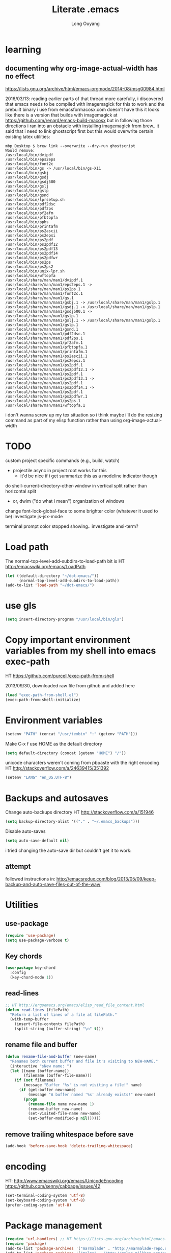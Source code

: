 #+TITLE: Literate .emacs
#+AUTHOR: Long Ouyang
#+PROPERTY: tangle yes
#+STARTUP: hidestars
#+STARTUP: indent


* learning

** documenting why org-image-actual-width has no effect
https://lists.gnu.org/archive/html/emacs-orgmode/2014-08/msg00984.html

2016/03/13:
reading earlier parts of that thread more carefully, i discovered that emacs needs to be compiled with imagemagick for this to work
and the prebuilt binary i use from emacsformacosx.com doesn't have this
it looks like there is a version that builds with imagemagick at https://github.com/renard/emacs-build-macosx
but in following those directions i ran into an obstacle with installing imagemagick from brew.. it said that i need to link ghostscript first but this would overwrite certain existing latex utilities:

#+BEGIN_EXAMPLE
mbp Desktop $ brew link --overwrite --dry-run ghostscript
Would remove:
/usr/local/bin/dvipdf
/usr/local/bin/eps2eps
/usr/local/bin/font2c
/usr/local/bin/gs -> /usr/local/bin/gs-X11
/usr/local/bin/gsbj
/usr/local/bin/gsdj
/usr/local/bin/gsdj500
/usr/local/bin/gslj
/usr/local/bin/gslp
/usr/local/bin/gsnd
/usr/local/bin/lprsetup.sh
/usr/local/bin/pdf2dsc
/usr/local/bin/pdf2ps
/usr/local/bin/pf2afm
/usr/local/bin/pfbtopfa
/usr/local/bin/pphs
/usr/local/bin/printafm
/usr/local/bin/ps2ascii
/usr/local/bin/ps2epsi
/usr/local/bin/ps2pdf
/usr/local/bin/ps2pdf12
/usr/local/bin/ps2pdf13
/usr/local/bin/ps2pdf14
/usr/local/bin/ps2pdfwr
/usr/local/bin/ps2ps
/usr/local/bin/ps2ps2
/usr/local/bin/unix-lpr.sh
/usr/local/bin/wftopfa
/usr/local/share/man/man1/dvipdf.1
/usr/local/share/man/man1/eps2eps.1 -> /usr/local/share/man/man1/ps2ps.1
/usr/local/share/man/man1/font2c.1
/usr/local/share/man/man1/gs.1
/usr/local/share/man/man1/gsbj.1 -> /usr/local/share/man/man1/gslp.1
/usr/local/share/man/man1/gsdj.1 -> /usr/local/share/man/man1/gslp.1
/usr/local/share/man/man1/gsdj500.1 -> /usr/local/share/man/man1/gslp.1
/usr/local/share/man/man1/gslj.1 -> /usr/local/share/man/man1/gslp.1
/usr/local/share/man/man1/gslp.1
/usr/local/share/man/man1/gsnd.1
/usr/local/share/man/man1/pdf2dsc.1
/usr/local/share/man/man1/pdf2ps.1
/usr/local/share/man/man1/pf2afm.1
/usr/local/share/man/man1/pfbtopfa.1
/usr/local/share/man/man1/printafm.1
/usr/local/share/man/man1/ps2ascii.1
/usr/local/share/man/man1/ps2epsi.1
/usr/local/share/man/man1/ps2pdf.1
/usr/local/share/man/man1/ps2pdf12.1 -> /usr/local/share/man/man1/ps2pdf.1
/usr/local/share/man/man1/ps2pdf13.1 -> /usr/local/share/man/man1/ps2pdf.1
/usr/local/share/man/man1/ps2pdf14.1 -> /usr/local/share/man/man1/ps2pdf.1
/usr/local/share/man/man1/ps2pdfwr.1
/usr/local/share/man/man1/ps2ps.1
/usr/local/share/man/man1/wftopfa.1
#+END_EXAMPLE

i don't wanna screw up my tex situation so i think maybe i'll do the resizing command as part of my elisp function rather than using org-image-actual-width
* TODO

custom project specific commands (e.g., build, watch)
- projectile async in project root works for this
  - it'd be nice if i get summarize this as a modeline indicator though

do shell-current-directory-other-window in vertical split rather than horizontal split
- or, dwim ("do what i mean") organization of windows

change font-lock-global-face to some brighter color (whatever it used to be)
investigate js-jsx-mode

terminal prompt color stopped showing.. investigate ansi-term?

* Load path

The normal-top-level-add-subdirs-to-load-path bit is HT http://emacswiki.org/emacs/LoadPath

#+BEGIN_SRC emacs-lisp
(let ((default-directory "~/dot-emacs/"))
      (normal-top-level-add-subdirs-to-load-path))
(add-to-list 'load-path "~/dot-emacs/")
#+END_SRC

* use gls

#+BEGIN_SRC emacs-lisp
(setq insert-directory-program "/usr/local/bin/gls")
#+END_SRC

* Copy important environment variables from my shell into emacs exec-path

HT https://github.com/purcell/exec-path-from-shell

2013/09/30, downloaded raw file from github and added here

#+begin_src emacs-lisp
(load "exec-path-from-shell.el")
(exec-path-from-shell-initialize)
#+end_src

* Environment variables
#+begin_src emacs-lisp
(setenv "PATH" (concat "/usr/texbin" ":" (getenv "PATH")))
#+end_src

Make C-x f use HOME as the default directory
#+BEGIN_SRC emacs-lisp
(setq default-directory (concat (getenv "HOME") "/"))
#+END_SRC

unicode characters weren't coming from pbpaste with the right encoding
HT http://stackoverflow.com/a/24639415/351392

#+BEGIN_SRC emacs-lisp
(setenv "LANG" "en_US.UTF-8")
#+END_SRC

* Backups and autosaves

Change auto-backups directory
HT http://stackoverflow.com/a/151946
#+BEGIN_SRC emacs-lisp
(setq backup-directory-alist '(("." . "~/.emacs_backups")))
#+END_SRC

Disable auto-saves
#+BEGIN_SRC emacs-lisp
(setq auto-save-default nil)
#+END_SRC

i tried changing the auto-save dir but couldn't get it to work:

** attempt

followed instructions in:
http://emacsredux.com/blog/2013/05/09/keep-backup-and-auto-save-files-out-of-the-way/

* Utilities
** use-package

#+BEGIN_SRC emacs-lisp
(require 'use-package)
(setq use-package-verbose t)
#+END_SRC

** Key chords
#+begin_src emacs-lisp
(use-package key-chord
  :config
  (key-chord-mode 1))
#+end_src

** read-lines
#+BEGIN_SRC emacs-lisp
;; HT http://ergoemacs.org/emacs/elisp_read_file_content.html
(defun read-lines (filePath)
  "Return a list of lines of a file at filePath."
  (with-temp-buffer
    (insert-file-contents filePath)
    (split-string (buffer-string) "\n" t)))
#+END_SRC
** rename file and buffer
#+BEGIN_SRC emacs-lisp
(defun rename-file-and-buffer (new-name)
  "Renames both current buffer and file it's visiting to NEW-NAME."
  (interactive "sNew name: ")
  (let ((name (buffer-name))
        (filename (buffer-file-name)))
    (if (not filename)
        (message "Buffer '%s' is not visiting a file!" name)
      (if (get-buffer new-name)
          (message "A buffer named '%s' already exists!" new-name)
        (progn
          (rename-file name new-name 1)
          (rename-buffer new-name)
          (set-visited-file-name new-name)
          (set-buffer-modified-p nil))))))
#+END_SRC

** remove trailing whitespace before save

#+BEGIN_SRC emacs-lisp
(add-hook 'before-save-hook 'delete-trailing-whitespace)
#+END_SRC

* encoding

HT:
http://www.emacswiki.org/emacs/UnicodeEncoding
https://github.com/senny/cabbage/issues/42

#+BEGIN_SRC emacs-lisp
(set-terminal-coding-system 'utf-8)
(set-keyboard-coding-system 'utf-8)
(prefer-coding-system 'utf-8)
#+END_SRC

#+RESULTS:

* Package management

#+BEGIN_SRC emacs-lisp
(require 'url-handlers) ;; HT https://lists.gnu.org/archive/html/emacs-devel/2015-11/msg01546.html
(require 'package)
(add-to-list 'package-archives '("marmalade" . "http://marmalade-repo.org/packages/") t)
(add-to-list 'package-archives '("melpa" . "http://melpa.milkbox.net/packages/") t)
(add-to-list 'package-archives '("melpa-stable" . "http://stable.melpa.org/packages/") t)
(add-to-list 'package-archives '("org" . "http://orgmode.org/elpa/") t)
(package-initialize)
#+END_SRC

* Keyboard
** m-r: rename buffer

#+BEGIN_SRC emacs-lisp
(global-set-key (kbd "C-r") 'rename-buffer)
#+END_SRC

** Enter indents

HT http://emacswiki.org/emacs/AutoIndentation
#+begin_src emacs-lisp
(defun make-enter-indent ()
  (local-set-key (kbd "RET") 'newline-and-indent))

(add-hook 'python-mode-hook 'make-enter-indent)
(add-hook 'html-mode-hook 'make-enter-indent)
(add-hook 'org-mode-hook 'make-enter-indent)
#+end_src

** Copy/paste
#+BEGIN_SRC emacs-lisp
;; emacs 23.1 and later joins the system clipboard with the
;; emacs killring. get rid of this.
;; taken from: http://emacswiki.org/emacs/CopyAndPaste#toc10
;; (setq interprogram-cut-function 'x-select-text)
;; (setq interprogram-paste-function x-cut-buffer-or-selection-value)
(setq interprogram-cut-function nil)
(setq interprogram-paste-function nil)

(defun paste-from-pasteboard ()
  (interactive)
  (insert (shell-command-to-string "pbpaste")))

;; HT https://github.com/p-baleine/dot-emacs/blob/master/osx-clipboard.el
(defun copy-to-pasteboard ()
  (interactive)
  (if (or (and (boundp 'mark-active) mark-active)
          (and (fboundp 'region-exists-p) (region-exists-p)))
      (call-process-region
       (region-beginning) (region-end) "pbcopy" nil t t)))

(global-set-key (kbd "s-v") 'paste-from-pasteboard)
(global-set-key (kbd "s-c") 'copy-to-pasteboard)
#+END_SRC

** Autoindent yanked code
Make sure pasted code is automatically indented, HT http://emacswiki.org/emacs/AutoIndentation
#+begin_src emacs-lisp
(dolist (command '(yank yank-pop))
  (eval `(defadvice ,command (after indent-region activate)
	   (and (not current-prefix-arg)
		(member major-mode '(emacs-lisp-mode lisp-mode
						     clojure-mode    scheme-mode
						     haskell-mode    ruby-mode
						     rspec-mode      python-mode
						     c-mode          c++-mode
						     objc-mode       latex-mode
						     plain-tex-mode  js2-mode
						     html-mode))
		(let ((mark-even-if-inactive transient-mark-mode))
		  (indent-region (region-beginning) (region-end) nil))))))
#+end_src

#+RESULTS:

** Comments
#+BEGIN_SRC emacs-lisp
(global-set-key (kbd "C-c C-=") 'comment-region)
(global-set-key (kbd "C-c C--") 'uncomment-region)
#+END_SRC

** Next/previous window

#+BEGIN_SRC emacs-lisp
(defun prev-window ()
  (interactive)
  (other-window -1))

(defun longs-next-window ()
  (interactive)
  (other-window 1))

(global-set-key (kbd "C-x p") 'prev-window)
(global-set-key (kbd "s-}") 'longs-next-window)
(global-set-key (kbd "s-{") 'prev-window)
#+END_SRC

** windmove ("geographic" window switching)

HT http://www.emacswiki.org/emacs/SwitchingBuffers#toc8

#+begin_src emacs-lisp
(global-set-key (kbd "<s-left>") 'windmove-left)
(global-set-key (kbd "<s-right>") 'windmove-right)
(global-set-key (kbd "<s-up>") 'windmove-up)
(global-set-key (kbd "<s-down>") 'windmove-down)
#+end_src

** window resizing

TODO: make keybindings more intuitive

#+BEGIN_SRC emacs-lisp
(bind-key "C-M-s-<left>" 'shrink-window-horizontally)
(bind-key "C-M-s-<right>" 'enlarge-window-horizontally)
(bind-key "C-M-s-<down>" 'shrink-window)
(bind-key "C-M-s-<up>" 'enlarge-window)
#+END_SRC

#+RESULTS:
: enlarge-window

** prevent (automatically) splitting a window horizontally

#+BEGIN_SRC emacs-lisp
(setq split-height-threshold nil)
#+END_SRC

** delete-window

s-0 as a shorter version of C-x 0

#+begin_src emacs-lisp
(global-set-key (kbd "s-0") 'delete-window)
#+end_src

** Go to indent
Remap from default M-m to M-i
HT http://emacsrocks.com/e04.html (around 1:15 in video)

#+begin_src emacs-lisp
(define-key global-map (kbd "M-i") 'back-to-indentation)
#+end_src

** M-m replace-string M-M replace-regexp
#+begin_src emacs-lisp
(global-set-key (kbd "M-m") 'replace-string)
#+end_src

#+begin_src emacs-lisp
(global-set-key (kbd "M-M") 'replace-regexp)
#+end_src

** toggling window split

HT http://www.emacswiki.org/emacs/ToggleWindowSplit
#+BEGIN_SRC emacs-lisp
(defun toggle-window-split ()
  (interactive)
  (if (= (count-windows) 2)
      (let* ((this-win-buffer (window-buffer))
	     (next-win-buffer (window-buffer (next-window)))
	     (this-win-edges (window-edges (selected-window)))
	     (next-win-edges (window-edges (next-window)))
	     (this-win-2nd (not (and (<= (car this-win-edges)
					 (car next-win-edges))
				     (<= (cadr this-win-edges)
					 (cadr next-win-edges)))))
	     (splitter
	      (if (= (car this-win-edges)
		     (car (window-edges (next-window))))
		  'split-window-horizontally
		'split-window-vertically)))
	(delete-other-windows)
	(let ((first-win (selected-window)))
	  (funcall splitter)
	  (if this-win-2nd (other-window 1))
	  (set-window-buffer (selected-window) this-win-buffer)
	  (set-window-buffer (next-window) next-win-buffer)
	  (select-window first-win)
	  (if this-win-2nd (other-window 1))))))

(bind-key "<f5>" 'toggle-window-split)
#+END_SRC

** helm

HT http://tuhdo.github.io/helm-intro.html

#+BEGIN_SRC emacs-lisp

(require 'helm)
(require 'helm-config)

(global-set-key (kbd "C-c h") 'helm-command-prefix)
(global-unset-key (kbd "C-x c"))

(define-key helm-map (kbd "<tab>") 'helm-execute-persistent-action) ; rebind tab to run persistent action
(define-key helm-map (kbd "C-i") 'helm-execute-persistent-action) ; make TAB works in terminal
(define-key helm-map (kbd "C-z")  'helm-select-action) ; list actions using C-z

(when (executable-find "curl")
  (setq helm-google-suggest-use-curl-p t))

(global-set-key (kbd "C-x C-f") 'helm-find-files)

;; disable prompt for creating new files
;; HT http://emacs.stackexchange.com/a/10918/3964
(setq helm-ff-newfile-prompt-p nil)

(setq helm-split-window-in-side-p           t ; open helm buffer inside current window, not occupy whole other window
      ;;helm-move-to-line-cycle-in-source     t ; move to end or beginning of source when reaching top or bottom of source.
      ;;helm-ff-search-library-in-sexp        t ; search for library in `require' and `declare-function' sexp.
      helm-scroll-amount                    8 ; scroll 8 lines other window using M-<next>/M-<prior>
      ;;helm-ff-file-name-history-use-recentf t
      )

(helm-mode 1)
#+END_SRC

#+RESULTS:
: t


** s-e: eval-region

#+BEGIN_SRC emacs-lisp
(bind-key "s-e" 'eval-region)
#+END_SRC

** s-b: switch buffer

#+BEGIN_SRC emacs-lisp
(bind-key "s-b" 'switch-to-buffer)
#+END_SRC

** shortcut: insert today's date

#+BEGIN_SRC emacs-lisp
(defun insert-current-date () (interactive)
       (insert (shell-command-to-string "echo -n $(date +%Y.%m.%d)")))

(bind-key "s-d" 'insert-current-date)
#+END_SRC


** s-2 and s-3 as shortcuts for split-window-below and split-window-right

#+BEGIN_SRC emacs-lisp
(bind-key "s-2" 'split-window-below)
(bind-key "s-3" 'split-window-right)
#+END_SRC


* Search

** Auto wrap isearch
#+BEGIN_SRC emacs-lisp
(defadvice isearch-repeat (after isearch-no-fail activate)
  (unless isearch-success
    (ad-disable-advice 'isearch-repeat 'after 'isearch-no-fail)
    (ad-activate 'isearch-repeat)
    (isearch-repeat (if isearch-forward 'forward))
    (ad-enable-advice 'isearch-repeat 'after 'isearch-no-fail)
    (ad-activate 'isearch-repeat)))

(defadvice isearch-search (after isearch-no-fail activate)
  (unless isearch-success
    (ad-disable-advice 'isearch-search 'after 'isearch-no-fail)
    (ad-activate 'isearch-search)
    (isearch-repeat (if isearch-forward 'forward))
    (ad-enable-advice 'isearch-search 'after 'isearch-no-fail)
    (ad-activate 'isearch-search)))
#+END_SRC

* Appearance
** Disable splash screen, scroll bar, toolbar, reduce fringe

Disabling scroll bars w/o custom-set-variable: http://emacswiki.org/emacs/ScrollBar

#+BEGIN_SRC emacs-lisp
(when (display-graphic-p)
  (setq inhibit-splash-screen t)
  (scroll-bar-mode -1)
  (tool-bar-mode -1)
  (fringe-mode '(4 . 4))
)
#+END_SRC

** change scratch major mode and initial contents
HT http://emacsredux.com/blog/2014/07/25/configure-the-scratch-buffers-mode/

#+BEGIN_SRC emacs-lisp
(setq initial-major-mode 'text-mode)
(setq initial-scratch-message "")
#+END_SRC

** Solarized
NB: need to have iterm2 set to report TERM=xterm-16color
for solarized colors to look right in terminal
(https://github.com/sellout/emacs-color-theme-solarized/issues/71)

#+BEGIN_SRC emacs-lisp
;;(add-to-list 'custom-theme-load-path "~/dot-emacs/vendor/solarized")
;;(load-theme 'solarized-light t)

(use-package solarized-theme
  :if window-system
  :init
  (setq solarized-use-variable-pitch nil
        solarized-use-more-italic t
        solarized-emphasize-indicators nil
        solarized-distinct-fringe-background nil
        solarized-high-contrast-mode-line t
        solarized-scale-org-headlines nil
        )
  :config
  (load "solarized-theme-autoloads" nil t)
  (load-theme 'solarized-light t))
#+END_SRC

disable theme before switching using =load-theme=
http://stackoverflow.com/a/15595000/351392
#+BEGIN_SRC emacs-lisp
(defadvice load-theme
  (before theme-dont-propagate activate)
  (mapc #'disable-theme custom-enabled-themes))
#+END_SRC

** Use SF Mono font
#+BEGIN_SRC emacs-lisp
(when (member "SF Mono" (font-family-list))
	    (set-default-font "SF Mono")
	    (set-face-attribute 'default nil :font "SF Mono" :height 120))
#+END_SRC

** Colors in shell mode
FIXME
#+BEGIN_SRC emacs-lisp
(autoload 'ansi-color-for-comint-mode-on "ansi-color" nil t)
(add-hook 'shell-mode-hook 'ansi-color-for-comint-mode-on)
#+END_SRC

* expand-region

#+begin_src emacs-lisp
(use-package expand-region
  :config
  (bind-key  "C-." 'er/expand-region))
#+end_src

* yasnippet

#+begin_src emacs-lisp :tangle no
(require 'yasnippet)
(add-to-list 'yas-snippet-dirs "~/dot-emacs/snippets/ess-mode")
(yas-global-mode 1)
#+end_src

* Major modes
** ess

(installed from melpa)

#+BEGIN_SRC emacs-lisp
(require 'htmlize)
(use-package ess-site
  :mode ("\\.R\\'" . R-mode)
  :config
  (ess-toggle-underscore nil)
  (bind-key "s-r" 'ess-eval-buffer-and-go ess-mode-map)
  (add-hook 'inferior-ess-mode-hook (lambda ()
                                      (progn
                                        (set-variable 'comint-scroll-to-bottom-on-output 'this)
                                        (set-variable 'comint-scroll-show-maximum-output t)
                                        (set-variable 'comint-scroll-to-bottom-on-input 'this))))


  ;; ;; prevent indentation of doom
  ;; (add-hook 'ess-mode-hook
  ;;           (lambda ()
  ;;             (setq ess-first-continued-statement-offset 2)
  ;;             (setq ess-continued-statement-offset 0)
  ;;             (setq ess-indent-level 2)))


  ;; use rstudio style
  (setq ess-default-style 'RStudio)
  )

#+END_SRC
** org

#+BEGIN_SRC emacs-lisp
(add-hook 'org-mode-hook (lambda () (visual-line-mode 1)))

;; indent subtrees by default
(setq org-startup-indented t)

;; src indentation
;; HT http://stackoverflow.com/questions/9764583/strange-indentation-within-emacs-org-mode-src-block
(setq org-src-preserve-indentation t)

;; src block languages
(org-babel-do-load-languages
 'org-babel-load-languages
 '(;;(R . t)
   (emacs-lisp . t)
   (ruby . t)
   (sh . t)
   (python .t)
   (scheme . t)
   ))

(setq org-src-fontify-natively t)
(setq org-src-window-setup (quote current-window))
(setq org-confirm-babel-evaluate nil)
#+END_SRC
*** Open URLs in Chrome
#+BEGIN_SRC emacs-lisp
(defun open-url-in-chrome (url)
  "Open URL in Google Chrome.  I use AppleScript to do several things:
  1. I tell Chrome to come to the front. If Chrome wasn't launched, this will also launch it.
  2. If Chrome has no windows open, I tell it to create one.
  3. If Chrome has a tab showing URL, I tell it to reload the tab, make that tab the active tab in its window, and bring its window to the front.
  4. If Chrome has no tab showing URL, I tell Chrome to make a new tab (in the front window) showing URL."
  (when (symbolp url)
    ; User passed a symbol instead of a string.  Use the symbol name.
    (setq url (symbol-name url)))
  (do-applescript (format "
tell application \"Google Chrome\"
        activate
        set theUrl to %S
        if character 1 of theUrl is \"/\" then
                set theUrl to \"file://\" & theUrl
        end if

        if (count every window) = 0 then
                make new window
                set URL of active tab of window 1 to theURL
        end if


        set found to false
        set theTabIndex to -1
        repeat with theWindow in every window
                set theTabIndex to 0
                repeat with theTab in every tab of theWindow
                        set theTabIndex to theTabIndex + 1
                        if theTab's URL = theUrl then
                                set found to true
                                exit
                        end if
                end repeat

                if found then
                        exit repeat
                end if
        end repeat

        if found then
                tell theTab to reload
                set theWindow's active tab index to theTabIndex
                set index of theWindow to 1
        else
               set theTab to make new tab at end of tabs of window 1
               set URL of theTab to theURL
        end if
end tell" url)))

(defun replace-org-export-as-html-and-open ()
  (defun org-export-as-html-and-open (arg)
    "long"
    (interactive "P")
    (org-export-as-html arg 'hidden)
    (message buffer-file-name)
    (open-url-in-chrome buffer-file-name)
    (when org-export-kill-product-buffer-when-displayed
      (kill-buffer (current-buffer))))
)

(add-hook 'org-mode-hook 'replace-org-export-as-html-and-open)
#+END_SRC
*** LaTeX

Enable source-specials for Control-click forward/reverse search.
#+BEGIN_SRC emacs-lisp
(add-hook
 'LaTeX-mode-hook
 (lambda ()
   (TeX-PDF-mode 1)
   (TeX-source-correlate-mode 1)
   (setq TeX-source-correlate-method 'synctex)
   (setq TeX-view-program-list
         '(("Skim"
            "/Applications/Skim.app/Contents/SharedSupport/displayline -g %n %o %b"))
         TeX-view-program-selection
         '((output-pdf "Skim")))))
#+END_SRC

turn on reftex
#+BEGIN_SRC emacs-lisp
(add-hook 'LaTeX-mode-hook 'turn-on-reftex)
#+END_SRC

add texcount to menu

HT http://app.uio.no/ifi/texcount/faq.html#emacs
HT http://stackoverflow.com/a/2736153/351392

(after running command, do C-c C-l to view)

#+BEGIN_SRC emacs-lisp
(eval-after-load "tex"
  '(add-to-list 'TeX-command-list
                (list "TeXcount" "texcount %s.tex" 'TeX-run-command nil t)))
#+END_SRC

FIXME. Oh god this is a shambles.

cribbed a bunch from http://kieranhealy.org/blog/archives/2011/01/21/exporting-org-mode-to-pdf-via-xelatex/

#+BEGIN_SRC emacs-lisp

;; (require 'org-latex)
;; (setq org-export-latex-listings t)

;; (defun my-auto-tex-cmd ()
;;   "When exporting from .org with latex, automatically run latex,
;;    pdflatex, or xelatex as appropriate, using latemxk."
;;   (let ((texcmd)))
;;     ;; default command: oldstyle latex via dvi
;;     (setq texcmd "latexmk -dvi -pdfps %f")
;;     ;; pdflatex -> .pdf
;;     (if (string-match "LATEX_CMD: pdflatex" (buffer-string))
;; 	(setq texcmd "latexmk -pdf %f"))
;;     ;; xelatex -> .pdf
;;     (if (string-match "LATEX_CMD: xelatex" (buffer-string))
;; 	(setq texcmd "latexmk -pdflatex=xelatex -pdf %f"))
;;     (setq org-latex-to-pdf-process (list texcmd)))

;; (add-hook 'org-export-latex-after-initial-vars-hook 'my-auto-tex-cmd)

;; ;; Default packages included in every tex file, pdflatex or xelatex
;; (setq org-export-latex-packages-alist
;;       '(("" "graphicx" t)
;; 	("" "longtable" nil)
;; 	("" "float" nil)))

;; (defun my-auto-tex-parameters ()
;;   "Automatically select the tex packages to include."
;;   ;; default packages for ordinary latex or pdflatex export
;;   (setq org-export-latex-default-packages-alist
;; 	'(("AUTO" "inputenc" t)
;; 	  ("T1"   "fontenc"   t)
;; 	  (""     "fixltx2e"  nil)
;; 	  (""     "wrapfig"   nil)
;; 	  (""     "soul"      t)
;; 	  (""     "textcomp"  t)
;; 	  (""     "marvosym"  t)
;; 	  ("nointegrals" "wasysym"   t)
;; 	  (""     "latexsym"  t)
;; 	  (""     "amssymb"   t)
;; 	  (""     "amsmath"   t)
;; 	  (""     "hyperref"  nil)))

;;   ;; Packages to include when xelatex is used
;;   ;; (see https://github.com/kjhealy/latex-custom-kjh for the
;;   ;; non-standard ones.)
;;   (if (string-match "LATEX_CMD: xelatex" (buffer-string))
;;       (setq org-export-latex-default-packages-alist
;; 	    '(("" "fontspec" t)
;; 	      ("" "xunicode" t)
;; 	      ("" "url" t)
;; 	      ("" "rotating" t)
;; ;;	      ("" "memoir-article-styles" t)
;; ;;	      ("american" "babel" t)
;; 	      ("babel" "csquotes" t)
;; 	      ("" "listings" nil)
;; 	      (""     "amssymb"   t)
;; 	      (""     "amsmath"   t)
;; ;;	      ("" "listings-sweave-xelatex" nil)
;; 	      ("svgnames" "xcolor" t)
;; 	      ("" "soul" t)
;; 	      ("xetex, colorlinks=true, urlcolor=FireBrick, plainpages=false, pdfpagelabels, bookmarksnumbered" "hyperref" nil)
;; 	      )))

;;   ;; (if (string-match "LATEX_CMD: xelatex" (buffer-string))
;;   ;;     (setq org-export-latex-classes
;;   ;; 	    (cons '("article"
;;   ;; 		    "\\documentclass[letterpaper]{article}
;;   ;; \\usepackage[style=authoryear-comp-ajs, abbreviate=true]{biblatex}
;;   ;; \\bibliography{refs}"
;;   ;; 		    ("\\section{%s}" . "\\section*{%s}")
;;   ;; 		    ("\\subsection{%s}" . "\\subsection*{%s}")
;;   ;; 		    ("\\subsubsection{%s}" . "\\subsubsection*{%s}")
;;   ;; 		    ("\\paragraph{%s}" . "\\paragraph*{%s}")
;;   ;; 		    ("\\subparagraph{%s}" . "\\subparagraph*{%s}"))
;;   ;; 		  org-export-latex-classes)))
;; )

;; (add-hook 'org-export-latex-after-initial-vars-hook 'my-auto-tex-parameters)
#+END_SRC

*** Display images inline after code evaluation

HT: https://github.com/erikriverson/org-mode-R-tutorial/blob/master/org-mode-R-tutorial.org

TODO: only run org-display-inline-images after execution if STARTUP: inlineimages is set
#+begin_src emacs-lisp
(add-hook 'org-babel-after-execute-hook 'org-display-inline-images)
(add-hook 'org-mode-hook 'org-display-inline-images)
#+end_src

*** org-src

bind s-s to org-edit-src-save:

#+BEGIN_SRC emacs-lisp
;; (add-hook 'org-src-mode-hook (lambda ()
;;                                (local-set-key (kbd "s-s") 'org-edit-src-save)))
;; ^^^ i think this bleeds into other modes when i exit the org src editor and open another file in the same window
#+END_SRC

** Church
#+BEGIN_SRC emacs-lisp
(require 'church)
(setq quack-fontify-style nil)
(setq quack-programs (quote ("o" "bigloo" "csi" "csi -hygienic" "gosh" "gracket" "gsi" "gsi ~~/syntax-case.scm -" "guile" "kawa" "mit-scheme" "racket" "racket -il typed/racket" "rs" "scheme" "scheme48" "scsh" "sisc" "stklos" "sxi" "ikarus" "ssh -t alonzo@nospoon.mit.edu ikarus")))
#+END_SRC

** Tuareg (OCaml)
#+begin_src emacs-lisp
(use-package tuareg
  :ensure
  :mode (("\\.ml\\w?$" . tuareg-mode)
         ("\\.ocaml\\w?" . tuareg-mode))
  )
#+end_src

** LaTeX
*** Enable synctex
#+begin_src emacs-lisp
(setq LaTeX-command "latex -synctex=1")
#+end_src

*** Git-friendly formatting (one sentence per line)
bind to M-n
#+begin_src emacs-lisp
(defun tex-git-friendly ()
  (interactive)
  (replace-string ". " ".\n" nil (region-beginning) (region-end))
  )

(defun LaTeX-mode-keys ()
  "Modify keymaps used by `LaTeX-mode'."

  ;; format a selection in a git-friendly manner (one line per paragraph)
  (local-set-key (kbd "M-n") 'tex-git-friendly)
  ;; shortcut for bold
  (local-set-key (kbd "s-b") (lambda ()  (interactive) (TeX-font nil ?\C-b)))
  ;; shortcut for italic italic
  (local-set-key (kbd "s-i") (lambda ()  (interactive) (TeX-font nil ?\C-e)))
  )

(add-hook 'LaTeX-mode-hook 'LaTeX-mode-keys)
#+end_src

*** visual line mode
#+BEGIN_SRC emacs-lisp
(add-hook 'LaTeX-mode-hook (lambda ()
                           (visual-line-mode 1)))
#+END_SRC

*** linum mode and change linum marker

#+BEGIN_SRC emacs-lisp
(add-hook
 'LaTeX-mode-hook
 (lambda ()
   (linum-mode)
   (set-variable 'linum-format "·")))
#+END_SRC
** js2

from melpa

load tern

#+BEGIN_SRC emacs-lisp
(add-to-list 'load-path "~/dot-emacs/vendor/tern/emacs/")
(autoload 'tern-mode "tern.el" nil t)
#+END_SRC

#+begin_src emacs-lisp
(use-package js2-mode
  :mode (("\\.js$" . js2-mode)
         ("\\.wppl$" . js2-mode))
  :interpreter ("node" . js2-mode)

  :init
  (use-package tern
            :commands (tern-mode)
            :init (progn
                    (add-hook 'js-mode-hook 'tern-mode)))

  :config

  ;; allow missing semicolons
  (setq js2-strict-missing-semi-warning nil)

  ;; 2 spaces for tabs
  (setq js2-basic-offset 2)

  ;; read globals from .jsglobal
  (add-hook 'js2-init-hook
            (lambda ()
              (let ((globals-file (concat (file-name-directory buffer-file-name) ".jsglobal")))
                (when (file-exists-p globals-file)
                  (setq js2-additional-externs (read-lines globals-file))
                  ))))

  (add-hook 'js-mode-hook 'make-enter-indent)
)

#+end_src

#+BEGIN_SRC emacs-lisp
(eval-after-load "js2-mode"
  '(set-face-attribute 'js2-external-variable nil :foreground "IndianRed1"))
#+END_SRC

*** jsx mode

HT http://jbm.io/2014/01/react-in-emacs-creature-comforts/

disable for now because it screws up some indentation for regular js

#+BEGIN_SRC emacs-lisp :tangle no
(defun modify-syntax-table-for-jsx ()
  (modify-syntax-entry ?< "(>")
  (modify-syntax-entry ?> ")<"))

(add-hook 'js-mode-hook 'modify-syntax-table-for-jsx)
#+END_SRC
** Python
#+begin_src emacs-lisp
(setq-default indent-tabs-mode nil)
(setq-default tab-width 2)
#+end_src

#+RESULTS:
: 2


#+begin_src emacs-lisp
(add-hook 'python-mode-hook
          (function (lambda ()
                      (setq indent-tabs-mode nil
                            tab-width 2
                            python-indent-offset 2 ;; HT http://www.emacswiki.org/emacs/IndentingPython
                            ))))
#+end_src

#+RESULTS:
| er/add-python-mode-expansions | make-enter-indent | (lambda nil (setq indent-tabs-mode nil tab-width 2)) |

** Markdown
#+begin_src emacs-lisp
(use-package markdown-mode
  :ensure t
  :commands (markdown-mode gfm-mode)
  :mode (("README\\.md\\'" . gfm-mode)
         ("\\.md\\'" . markdown-mode)
         ("\\.markdown\\'" . markdown-mode))
  :init
  (setq markdown-command "~/Libary/Haskell/bin/pandoc")
  (setq markdown-css-paths '("file:///Users/long/dot-emacs/markdown.css"))
  )
#+end_src

*** polymode

#+BEGIN_SRC emacs-lisp
(require 'poly-R)
(require 'poly-markdown)
#+END_SRC


** shell
*** directory tracking (so autocomplete works even after I use z to jump around)
HT http://www.emacswiki.org/emacs/ShellDirtrackByProcfs

by default, on osx, the messages buffer complains about:
#+BEGIN_EXAMPLE
error in process filter: locate-file: Wrong type argument: stringp, nil
error in process filter: Wrong type argument: stringp, nil
#+END_EXAMPLE

this is because /proc doesn't exist. i had to hack this in using lsof (HT http://stackoverflow.com/a/8331292/351392)

2015/04/02: i had a suspicion that this was slow, so i optimized it a bit by storing pid as a local variable and streamlining the string munging a bit
HT http://stackoverflow.com/a/8331292/351392 for the -a flag
HT http://stackoverflow.com/a/3567515/351392 for the -F flag and the pipes afterwards

#+begin_src emacs-lisp
(defun track-shell-directory/procfs ()
  (shell-dirtrack-mode 0)
  (defvar pid (process-id (get-buffer-process (current-buffer))))
  (add-hook 'comint-preoutput-filter-functions
            (lambda (str)
              (prog1 str
                (when (string-match comint-prompt-regexp str)
                  (cd (shell-command-to-string (format "lsof -a -d cwd -p %s -Fn | tail -1 | cut -c2- | tr -d '\n'" pid))))))
                                                                 nil t))

(add-hook 'shell-mode-hook 'track-shell-directory/procfs)
#+end_src

loading shell based on current buffer's directory (melpa, i think)

#+BEGIN_SRC emacs-lisp
(require 'shell-current-directory)
#+END_SRC

*** make node work by setting NODE_NO_READLINE

HT http://stackoverflow.com/a/16632586/351392

#+BEGIN_SRC emacs-lisp
(setenv "NODE_NO_READLINE" "1")
#+END_SRC

*** clearing shell

#+BEGIN_SRC emacs-lisp
(defun my-shell-clear ()
  (interactive)
  (let ((comint-buffer-maximum-size 0))
    (comint-truncate-buffer)))

(defun my-shell-hook ()
  (local-set-key "\C-cl" 'my-shell-clear))

(add-hook 'shell-mode-hook 'my-shell-hook)
#+END_SRC
** dired

#+BEGIN_SRC emacs-lisp
(add-hook 'dired-mode-hook 'dired-hide-details-mode)
(setq dired-listing-switches "-aBhl  --group-directories-first")
(setq dired-hide-details-hide-symlink-targets nil)
#+END_SRC

** julia
#+BEGIN_SRC emacs-lisp :tangle no
(require 'julia-mode)
#+END_SRC

** Buffer

C-x C-b occupies whole frame:
#+BEGIN_SRC emacs-lisp
(global-set-key "\C-x\C-b" 'buffer-menu)
#+END_SRC

** web-mode

#+BEGIN_SRC emacs-lisp
(use-package
 web-mode
 :mode (("\\.html$" . web-mode)
        ("\\.jsx$" . web-mode))
 :config
 (setq web-mode-markup-indent-offset 2)
)
#+END_SRC


*** quick screenshots

adapted from http://stackoverflow.com/a/31868530/351392
#+BEGIN_SRC emacs-lisp
(defun my-org-screenshot ()
  "Take a screenshot into a time stamped unique-named file in the
same directory as the org-buffer and insert a link to this file."
  (interactive)
  (org-display-inline-images)
  (setq filename
        (concat
         (make-temp-name
          (concat "assets/"
                  (format-time-string "%Y%m%d_%H%M%S_")) ) ".png"))
  (unless (file-exists-p (file-name-directory filename))
    (make-directory (file-name-directory filename)))
  ; take screenshot
  (if (eq system-type 'darwin)
      (call-process "screencapture" nil nil nil "-i" filename))
  (if (eq system-type 'gnu/linux)
      (call-process "import" nil nil nil filename))
  ; insert into file if correctly taken
  (if (file-exists-p filename)
    (insert (concat "[[./" filename "]]"))))
#+END_SRC

bind to f6
#+BEGIN_SRC emacs-lisp
(defun org-mode-keys ()
  "Modify keymaps used by `LaTeX-mode'."

  ;; format a selection in a git-friendly manner (one line per paragraph)
  (local-set-key (kbd "<f6>") 'my-org-screenshot))

(add-hook 'org-mode-hook 'org-mode-keys)
#+END_SRC

* Minor modes
** ace-jump-mode
#+BEGIN_SRC emacs-lisp
(use-package ace-jump-mode
  :config
  (ace-jump-mode-enable-mark-sync)
  (key-chord-define-global "jk" 'ace-jump-mode)
  (key-chord-define-global "kp" 'ace-jump-mode-pop-mark)
  (setq ace-jump-mode-scope 'frame)
)
#+END_SRC

** magit
used to be vendored, but installed from melpa-stable

Bind M-g to magit-status

#+BEGIN_SRC emacs-lisp
(use-package magit
  :bind ("M-g" . magit-status)
  :config

  ;; open magit-status in fullscreen window HT http://stackoverflow.com/a/9440613/351392
  (setq magit-status-buffer-switch-function 'switch-to-buffer)

  ;; show fine differences at current hunk
  ;; HT https://github.com/vincentbernat/dot.emacs/blob/master/magit.conf.el
  ;; HT google for < "word-diff" magit >
  (setq magit-diff-refine-hunk t)

  ;; turn on visual line mode
  ;; HT http://comments.gmane.org/gmane.comp.version-control.git.magit/1114
  (add-hook 'magit-mode-hook 'turn-on-visual-line-mode)

  ;; (set-face-bold 'magit-section-title t)
  )
#+END_SRC

** paredit
#+begin_src emacs-lisp
(autoload 'paredit-mode "paredit"
  "Minor mode for pseudo-structurally editing Lisp code." t)
(add-hook 'emacs-lisp-mode-hook       (lambda () (paredit-mode +1)))
(add-hook 'lisp-mode-hook             (lambda () (paredit-mode +1)))
(add-hook 'lisp-interaction-mode-hook (lambda () (paredit-mode +1)))
(add-hook 'scheme-mode-hook           (lambda () (paredit-mode +1)))
#+end_src

#+RESULTS:

Use electric-pair-mode for non-lisps:
#+begin_src emacs-lisp
;; HT http://stackoverflow.com/a/913823/351392
;; HT http://stackoverflow.com/questions/5298907/emacs-php-mode-and-paredit#comment12995031_5324458

(electric-pair-mode)
#+end_src

#+BEGIN_SRC emacs-lisp :tangle no
(use-package smartparens-config
  :ensure smartparens
  :init
  (setq sp-highlight-pair-overlay nil)
  (setq sp-highlight-wrap-overlay nil)
  (setq sp-highlight-wrap-tag-overlay nil)
  :config
  (smartparens-global-mode)
  (bind-keys
   :map smartparens-mode-map
   ("C-M-a" . sp-beginning-of-sexp)
   ("C-M-e" . sp-end-of-sexp)

   ("C-<down>" . sp-down-sexp)
   ("C-<up>"   . sp-up-sexp)
   ("M-<down>" . sp-backward-down-sexp)
   ("M-<up>"   . sp-backward-up-sexp)

   ("C-M-f" . sp-forward-sexp)
   ("C-M-b" . sp-backward-sexp)

   ("C-M-n" . sp-next-sexp)
   ("C-M-p" . sp-previous-sexp)

   ("C-S-f" . sp-forward-symbol)
   ("C-S-b" . sp-backward-symbol)

   ("C-<right>" . sp-forward-slurp-sexp)
   ("M-<right>" . sp-forward-barf-sexp)
   ("C-<left>"  . sp-backward-slurp-sexp)
   ("M-<left>"  . sp-backward-barf-sexp)

   ("C-M-t" . sp-transpose-sexp)
   ("C-M-k" . sp-kill-sexp)
   ;; ("C-k"   . sp-kill-hybrid-sexp)
   ("M-k"   . sp-backward-kill-sexp)
   ("C-M-w" . sp-copy-sexp)

   ("C-M-d" . delete-sexp)

   ("M-<backspace>" . backward-kill-word)
   ("C-<backspace>" . sp-backward-kill-word)
   ([remap sp-backward-kill-word] . backward-kill-word)

   ("M-[" . sp-backward-unwrap-sexp)
   ("M-]" . sp-unwrap-sexp)

   ;; ("C-x C-t" . sp-transpose-hybrid-sexp)

   ;; ("C-c ("  . wrap-with-parens)
   ;; ("C-c ["  . wrap-with-brackets)
   ;; ("C-c {"  . wrap-with-braces)
   ;; ("C-c '"  . wrap-with-single-quotes)
   ;; ("C-c \"" . wrap-with-double-quotes)
   ;; ("C-c _"  . wrap-with-underscores)
   ;; ("C-c `"  . wrap-with-back-quotes)

   ))
#+END_SRC

** origami

#+BEGIN_SRC emacs-lisp :tangle no
(use-package origami
  :defer t
  :config
  (add-to-list 'origami-parser-alist '(css-mode . origami-c-style-parser))
  (add-to-list 'origami-parser-alist '(latex-mode . origami-c-style-parser))
  (add-to-list 'origami-parser-alist '(ess-mode . origami-c-style-parser))
  (add-to-list 'origami-parser-alist '(js-mode . origami-c-style-parser))
  (bind-key "s-;" 'origami-toggle-node origami-mode-map))
(global-origami-mode)
#+END_SRC

(dev)
#+BEGIN_SRC emacs-lisp
(add-to-list 'load-path "~/Code/origami")
(require 'origami)
(add-to-list 'origami-parser-alist '(css-mode . origami-c-style-parser))
(add-to-list 'origami-parser-alist '(latex-mode . origami-c-style-parser))
(add-to-list 'origami-parser-alist '(ess-mode . origami-c-style-parser))
(add-to-list 'origami-parser-alist '(js-mode . origami-c-style-parser))
(bind-key "s-;" 'origami-toggle-node origami-mode-map)
(global-origami-mode)
#+END_SRC

** vimish-fold

#+BEGIN_SRC emacs-lisp :tangle no
(add-hook 'vimish-fold-mode-hook
          (lambda ()
            (interactive)
            (local-set-key (kbd "C-;") 'vimish-fold)
            (local-set-key (kbd "s-;") 'vimish-fold-toggle)))
;; (add-hook 'js-mode-hook 'vimish-fold-mode)
#+END_SRC

** sweetjs

#+BEGIN_SRC emacs-lisp
(use-package sweetjs-mode
  :load-path "vendor/sweetjs-mode"
  :mode "\\.sjs$")
#+END_SRC

** projectile

HT http://tuhdo.github.io/helm-projectile.html

#+BEGIN_SRC emacs-lisp
(use-package projectile
  :init
  (setq projectile-keymap-prefix (kbd "s-p"))
  (setq projectile-completion-system 'helm)
  :config
  (projectile-global-mode)
  (bind-key "s-g" 'projectile-grep)
  (bind-key "s-o" 'projectile-find-file))
#+END_SRC

when grepping, hide the header:

HT http://stackoverflow.com/a/16133543/351392
#+BEGIN_SRC emacs-lisp
(defun delete-grep-header ()
  (save-excursion
    (with-current-buffer grep-last-buffer
      (goto-line 5)
      (narrow-to-region (point) (point-max)))))

(defadvice grep (after delete-grep-header activate) (delete-grep-header))
(defadvice rgrep (after delete-grep-header activate) (delete-grep-header))
#+END_SRC

* node repl

HT http://www.emacswiki.org/emacs/NodeJs

#+BEGIN_SRC emacs-lisp
(defun node-repl ()
  (interactive)
  (pop-to-buffer (make-comint "node-repl" "node" nil "--interactive")))
#+END_SRC

* todo setup

#+begin_src emacs-lisp
(defun tdo ()
  (interactive)

  ;; HT http://www.gnu.org/software/emacs/manual/html_node/emacs/Select-Buffer.html
  (switch-to-buffer-other-frame "todo"))
#+end_src

* lazy writing (capitalize heads of sentences)

this works assuming that i have one sentence per line

#+BEGIN_EXAMPLE
search:  ^\([a-z]\)
replace: \,(upcase \1)
#+END_EXAMPLE

* custom face setting

#+BEGIN_SRC emacs-lisp
;; highlight ps prompt in shell, HT http://stackoverflow.com/a/25826132/351392
(set-face-attribute 'comint-highlight-prompt nil :inherit nil)

(set-face-background 'show-paren-match "#99ccff")
(set-face-background 'org-block "#eee8d5")

(set-face-attribute 'org-block-begin-line nil :underline t)
(set-face-attribute 'org-block-end-line nil :overline t :underline nil)

;; use old org mode line headers
;; TODO: figure out how to get color defs from solarized
;; rather than manually listing them here
(let ((yellow    "#b58900")
      (orange    "#cb4b16")
      (red       "#dc322f")
      (magenta   "#d33682")
      (violet    "#6c71c4")
      (blue      "#268bd2")
      (cyan      "#2aa198")
      (green     "#859900"))
  (set-face-attribute 'org-level-1 nil :foreground blue)
  (set-face-attribute 'org-level-2 nil :foreground cyan)
  (set-face-attribute 'org-level-3 nil :foreground yellow)
  (set-face-attribute 'org-level-4 nil :foreground red)
  (set-face-attribute 'org-level-5 nil :foreground "#657b83")
  (set-face-attribute 'org-level-6 nil :foreground "#586e75")
  (set-face-attribute 'org-level-7 nil :foreground orange)
  (set-face-attribute 'org-level-8 nil :foreground violet)
  (set-face-attribute 'org-block nil :foreground "black")
  )
#+END_SRC


* how to remove submodules


#+BEGIN_EXAMPLE
git submodule deinit vendor/submodule-name
rm -rf .git/modules/vendor/submodule-name
# then remove the corresponding entry from .gitmodules
#+END_EXAMPLE



* elisp development

#+BEGIN_SRC emacs-lisp
(require 'f)
#+END_SRC

* living with nightlies

for synctex to work, we need a working emacsclient binary inside /usr/bin. we do this by:

#+BEGIN_EXAMPLE
sudo ln -s /Applications/Emacs.app/Contents/MacOS/bin-x86_64-10_9/emacsclient /usr/bin/
#+END_EXAMPLE

* profiling startup

HT
http://stackoverflow.com/a/5762495/351392
http://oremacs.com/2015/02/24/emacs-speed-test/

#+BEGIN_SRC sh
emacs -Q -l profile-dotemacs.el \
    --eval "(setq profile-dotemacs-file \
        (setq load-file-name \"init.el\"))" \
    -f profile-dotemacs
#+END_SRC

* learning

mark:
https://www.gnu.org/software/emacs/manual/html_node/emacs/Mark-Ring.html#Mark-Ring
http://emacs.stackexchange.com/questions/12952/what-is-the-usefulness-of-exchange-point-and-mark
